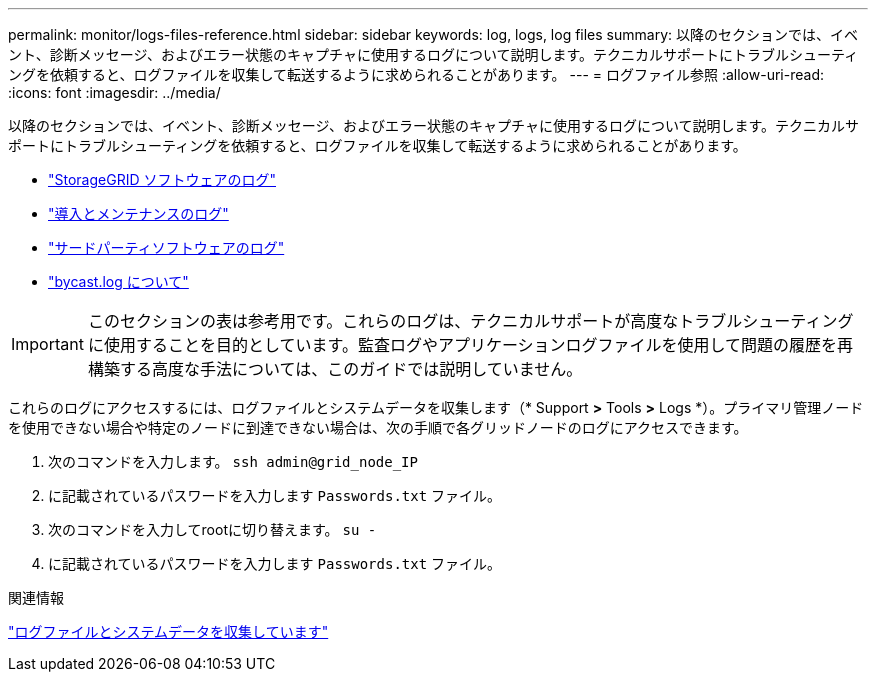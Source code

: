 ---
permalink: monitor/logs-files-reference.html 
sidebar: sidebar 
keywords: log, logs, log files 
summary: 以降のセクションでは、イベント、診断メッセージ、およびエラー状態のキャプチャに使用するログについて説明します。テクニカルサポートにトラブルシューティングを依頼すると、ログファイルを収集して転送するように求められることがあります。 
---
= ログファイル参照
:allow-uri-read: 
:icons: font
:imagesdir: ../media/


[role="lead"]
以降のセクションでは、イベント、診断メッセージ、およびエラー状態のキャプチャに使用するログについて説明します。テクニカルサポートにトラブルシューティングを依頼すると、ログファイルを収集して転送するように求められることがあります。

* link:storagegrid-software-logs.html["StorageGRID ソフトウェアのログ"]
* link:deployment-and-maintenance-logs.html["導入とメンテナンスのログ"]
* link:logs-for-third-party-software.html["サードパーティソフトウェアのログ"]
* link:about-bycast-log.html["bycast.log について"]



IMPORTANT: このセクションの表は参考用です。これらのログは、テクニカルサポートが高度なトラブルシューティングに使用することを目的としています。監査ログやアプリケーションログファイルを使用して問題の履歴を再構築する高度な手法については、このガイドでは説明していません。

これらのログにアクセスするには、ログファイルとシステムデータを収集します（* Support *>* Tools *>* Logs *）。プライマリ管理ノードを使用できない場合や特定のノードに到達できない場合は、次の手順で各グリッドノードのログにアクセスできます。

. 次のコマンドを入力します。 `ssh admin@grid_node_IP`
. に記載されているパスワードを入力します `Passwords.txt` ファイル。
. 次のコマンドを入力してrootに切り替えます。 `su -`
. に記載されているパスワードを入力します `Passwords.txt` ファイル。


.関連情報
link:collecting-log-files-and-system-data.html["ログファイルとシステムデータを収集しています"]
